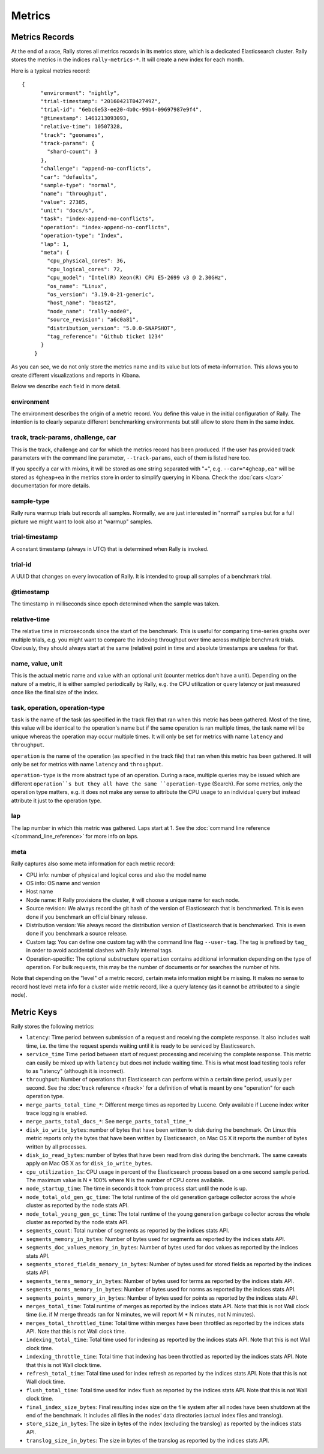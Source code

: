 Metrics
=======

Metrics Records
---------------

At the end of a race, Rally stores all metrics records in its metrics store, which is a dedicated Elasticsearch cluster. Rally stores the metrics in the indices ``rally-metrics-*``. It will create a new index for each month.

Here is a typical metrics record::


    {
          "environment": "nightly",
          "trial-timestamp": "20160421T042749Z",
          "trial-id": "6ebc6e53-ee20-4b0c-99b4-09697987e9f4",
          "@timestamp": 1461213093093,
          "relative-time": 10507328,
          "track": "geonames",
          "track-params": {
            "shard-count": 3
          },
          "challenge": "append-no-conflicts",
          "car": "defaults",
          "sample-type": "normal",
          "name": "throughput",
          "value": 27385,
          "unit": "docs/s",
          "task": "index-append-no-conflicts",
          "operation": "index-append-no-conflicts",
          "operation-type": "Index",
          "lap": 1,
          "meta": {
            "cpu_physical_cores": 36,
            "cpu_logical_cores": 72,
            "cpu_model": "Intel(R) Xeon(R) CPU E5-2699 v3 @ 2.30GHz",
            "os_name": "Linux",
            "os_version": "3.19.0-21-generic",
            "host_name": "beast2",
            "node_name": "rally-node0",
            "source_revision": "a6c0a81",
            "distribution_version": "5.0.0-SNAPSHOT",
            "tag_reference": "Github ticket 1234"
          }
        }

As you can see, we do not only store the metrics name and its value but lots of meta-information. This allows you to create different visualizations and reports in Kibana.

Below we describe each field in more detail.

environment
~~~~~~~~~~~

The environment describes the origin of a metric record. You define this value in the initial configuration of Rally. The intention is to clearly separate different benchmarking environments but still allow to store them in the same index.

track, track-params, challenge, car
~~~~~~~~~~~~~~~~~~~~~~~~~~~~~~~~~~~

This is the track, challenge and car for which the metrics record has been produced. If the user has provided track parameters with the command line parameter, ``--track-params``, each of them is listed here too.

If you specify a car with mixins, it will be stored as one string separated with "+", e.g. ``--car="4gheap,ea"`` will be stored as ``4gheap+ea`` in the metrics store in order to simplify querying in Kibana. Check the :doc:`cars </car>` documentation for more details.

sample-type
~~~~~~~~~~~

Rally runs warmup trials but records all samples. Normally, we are just interested in "normal" samples but for a full picture we might want to look also at "warmup" samples.

trial-timestamp
~~~~~~~~~~~~~~~

A constant timestamp (always in UTC) that is determined when Rally is invoked.

trial-id
~~~~~~~~

A UUID that changes on every invocation of Rally. It is intended to group all samples of a benchmark trial.

@timestamp
~~~~~~~~~~

The timestamp in milliseconds since epoch determined when the sample was taken.

relative-time
~~~~~~~~~~~~~

The relative time in microseconds since the start of the benchmark. This is useful for comparing time-series graphs over multiple trials, e.g. you might want to compare the indexing throughput over time across multiple benchmark trials. Obviously, they should always start at the same (relative) point in time and absolute timestamps are useless for that.

name, value, unit
~~~~~~~~~~~~~~~~~

This is the actual metric name and value with an optional unit (counter metrics don't have a unit). Depending on the nature of a metric, it is either sampled periodically by Rally, e.g. the CPU utilization or query latency or just measured once like the final size of the index.

task, operation, operation-type
~~~~~~~~~~~~~~~~~~~~~~~~~~~~~~~

``task`` is the name of the task (as specified in the track file) that ran when this metric has been gathered. Most of the time, this value will be identical to the operation's name but if the same operation is ran multiple times, the task name will be unique whereas the operation may occur multiple times. It will only be set for metrics with name ``latency`` and ``throughput``.

``operation`` is the name of the operation (as specified in the track file) that ran when this metric has been gathered. It will only be set for metrics with name ``latency`` and ``throughput``.

``operation-type`` is the more abstract type of an operation. During a race, multiple queries may be issued which are different ``operation``s but they all have the same ``operation-type`` (Search). For some metrics, only the operation type matters, e.g. it does not make any sense to attribute the CPU usage to an individual query but instead attribute it just to the operation type.

lap
~~~

The lap number in which this metric was gathered. Laps start at 1. See the :doc:`command line reference </command_line_reference>` for more info on laps.


meta
~~~~

Rally captures also some meta information for each metric record:

* CPU info: number of physical and logical cores and also the model name
* OS info: OS name and version
* Host name
* Node name: If Rally provisions the cluster, it will choose a unique name for each node.
* Source revision: We always record the git hash of the version of Elasticsearch that is benchmarked. This is even done if you benchmark an official binary release.
* Distribution version: We always record the distribution version of Elasticsearch that is benchmarked. This is even done if you benchmark a source release.
* Custom tag: You can define one custom tag with the command line flag ``--user-tag``. The tag is prefixed by ``tag_`` in order to avoid accidental clashes with Rally internal tags.
* Operation-specific: The optional substructure ``operation`` contains additional information depending on the type of operation. For bulk requests, this may be the number of documents or for searches the number of hits.

Note that depending on the "level" of a metric record, certain meta information might be missing. It makes no sense to record host level meta info for a cluster wide metric record, like a query latency (as it cannot be attributed to a single node).

Metric Keys
-----------

Rally stores the following metrics:

* ``latency``: Time period between submission of a request and receiving the complete response. It also includes wait time, i.e. the time the request spends waiting until it is ready to be serviced by Elasticsearch.
* ``service_time`` Time period between start of request processing and receiving the complete response. This metric can easily be mixed up with ``latency`` but does not include waiting time. This is what most load testing tools refer to as "latency" (although it is incorrect).
* ``throughput``: Number of operations that Elasticsearch can perform within a certain time period, usually per second. See the :doc:`track reference </track>` for a definition of what is meant by one "operation" for each operation type.
* ``merge_parts_total_time_*``: Different merge times as reported by Lucene. Only available if Lucene index writer trace logging is enabled.
* ``merge_parts_total_docs_*``: See ``merge_parts_total_time_*``
* ``disk_io_write_bytes``: number of bytes that have been written to disk during the benchmark. On Linux this metric reports only the bytes that have been written by Elasticsearch, on Mac OS X it reports the number of bytes written by all processes.
* ``disk_io_read_bytes``: number of bytes that have been read from disk during the benchmark. The same caveats apply on Mac OS X as for ``disk_io_write_bytes``.
* ``cpu_utilization_1s``: CPU usage in percent of the Elasticsearch process based on a one second sample period. The maximum value is N * 100% where N is the number of CPU cores available.
* ``node_startup_time``: The time in seconds it took from process start until the node is up.
* ``node_total_old_gen_gc_time``: The total runtime of the old generation garbage collector across the whole cluster as reported by the node stats API.
* ``node_total_young_gen_gc_time``: The total runtime of the young generation garbage collector across the whole cluster as reported by the node stats API.
* ``segments_count``: Total number of segments as reported by the indices stats API.
* ``segments_memory_in_bytes``: Number of bytes used for segments as reported by the indices stats API.
* ``segments_doc_values_memory_in_bytes``: Number of bytes used for doc values as reported by the indices stats API.
* ``segments_stored_fields_memory_in_bytes``: Number of bytes used for stored fields as reported by the indices stats API.
* ``segments_terms_memory_in_bytes``: Number of bytes used for terms as reported by the indices stats API.
* ``segments_norms_memory_in_bytes``: Number of bytes used for norms as reported by the indices stats API.
* ``segments_points_memory_in_bytes``: Number of bytes used for points as reported by the indices stats API.
* ``merges_total_time``: Total runtime of merges as reported by the indices stats API. Note that this is not Wall clock time (i.e. if M merge threads ran for N minutes, we will report M * N minutes, not N minutes).
* ``merges_total_throttled_time``: Total time within merges have been throttled as reported by the indices stats API. Note that this is not Wall clock time.
* ``indexing_total_time``: Total time used for indexing as reported by the indices stats API. Note that this is not Wall clock time.
* ``indexing_throttle_time``: Total time that indexing has been throttled as reported by the indices stats API. Note that this is not Wall clock time.
* ``refresh_total_time``: Total time used for index refresh as reported by the indices stats API. Note that this is not Wall clock time.
* ``flush_total_time``: Total time used for index flush as reported by the indices stats API. Note that this is not Wall clock time.
* ``final_index_size_bytes``: Final resulting index size on the file system after all nodes have been shutdown at the end of the benchmark. It includes all files in the nodes' data directories (actual index files and translog).
* ``store_size_in_bytes``: The size in bytes of the index (excluding the translog) as reported by the indices stats API.
* ``translog_size_in_bytes``: The size in bytes of the translog as reported by the indices stats API.
